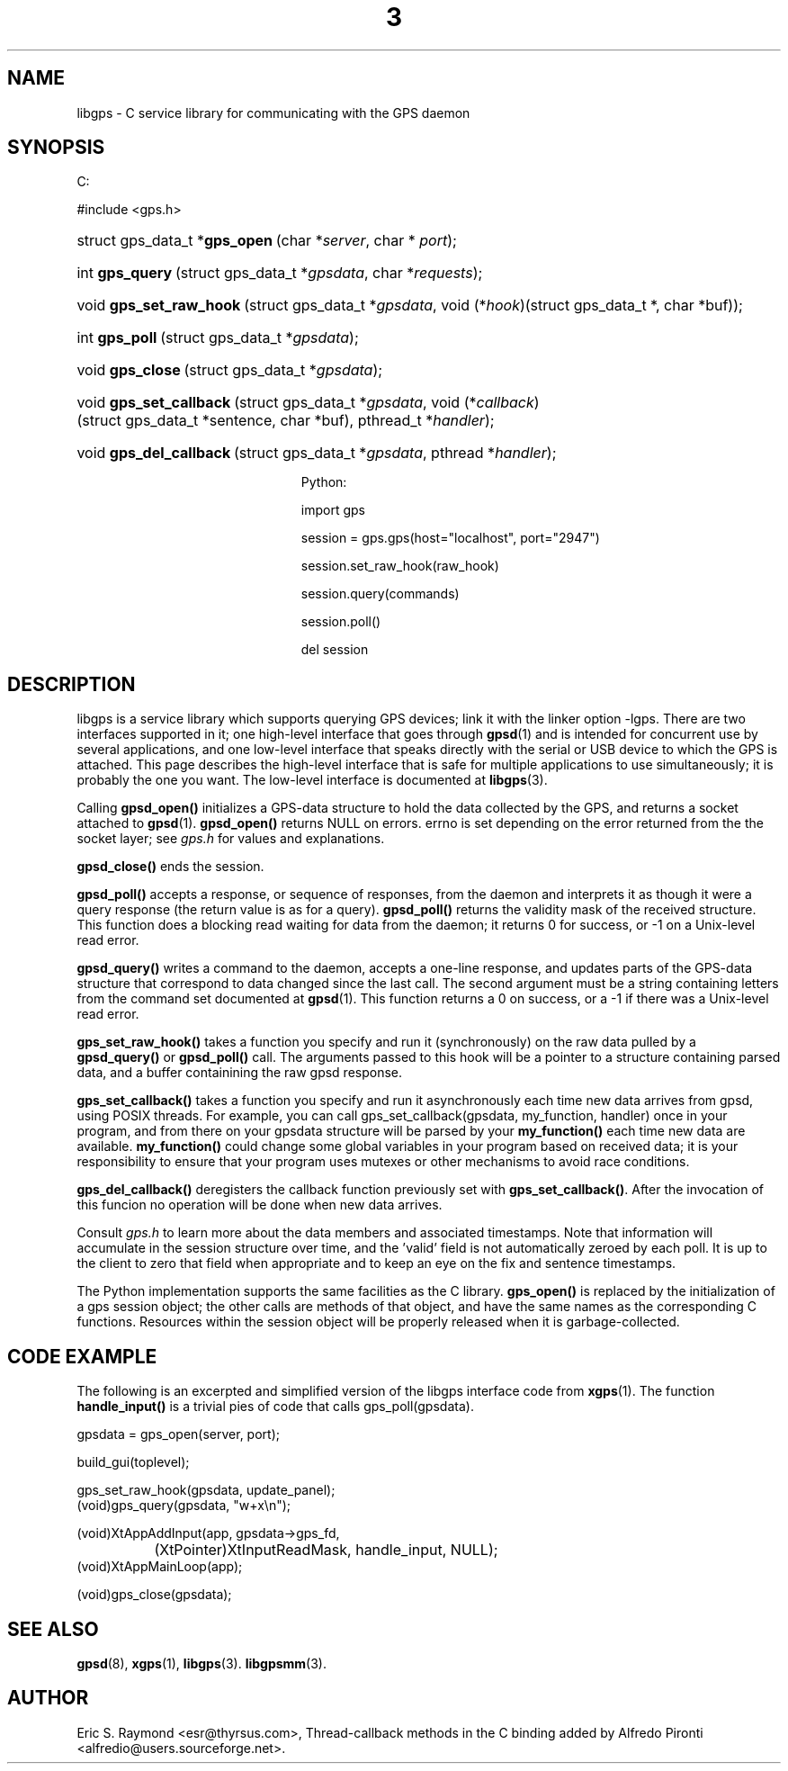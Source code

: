 .\"Generated by db2man.xsl. Don't modify this, modify the source.
.de Sh \" Subsection
.br
.if t .Sp
.ne 5
.PP
\fB\\$1\fR
.PP
..
.de Sp \" Vertical space (when we can't use .PP)
.if t .sp .5v
.if n .sp
..
.de Ip \" List item
.br
.ie \\n(.$>=3 .ne \\$3
.el .ne 3
.IP "\\$1" \\$2
..
.TH "3" 3 "14 Aug 2004" "" ""
.SH NAME
libgps \- C service library for communicating with the GPS daemon
.SH "SYNOPSIS"
.ad l
.hy 0



C:

#include <gps\&.h>


.sp
.HP 30
struct\ gps_data_t\ *\fBgps_open\fR\ (char\ *\fIserver\fR, char\ *\ \fIport\fR);
.HP 15
int\ \fBgps_query\fR\ (struct\ gps_data_t\ *\fIgpsdata\fR, char\ *\fIrequests\fR);
.HP 23
void\ \fBgps_set_raw_hook\fR\ (struct\ gps_data_t\ *\fIgpsdata\fR, void\ (*\fIhook\fR)(struct\ gps_data_t\ *,\ char\ *buf));
.HP 14
int\ \fBgps_poll\fR\ (struct\ gps_data_t\ *\fIgpsdata\fR);
.HP 16
void\ \fBgps_close\fR\ (struct\ gps_data_t\ *\fIgpsdata\fR);
.HP 23
void\ \fBgps_set_callback\fR\ (struct\ gps_data_t\ *\fIgpsdata\fR, void\ (*\fIcallback\fR)(struct\ gps_data_t\ *sentence,\ char\ *buf), pthread_t\ *\fIhandler\fR);
.HP 23
void\ \fBgps_del_callback\fR\ (struct\ gps_data_t\ *\fIgpsdata\fR, pthread\ *\fIhandler\fR);



Python:

import gps

session = gps\&.gps(host="localhost", port="2947")

session\&.set_raw_hook(raw_hook)

session\&.query(commands)

session\&.poll()

del session


.sp
.ad
.hy

.SH "DESCRIPTION"

.PP
libgps is a service library which supports querying GPS devices; link it with the linker option \-lgps\&. There are two interfaces supported in it; one high\-level interface that goes through \fBgpsd\fR(1) and is intended for concurrent use by several applications, and one low\-level interface that speaks directly with the serial or USB device to which the GPS is attached\&. This page describes the high\-level interface that is safe for multiple applications to use simultaneously; it is probably the one you want\&. The low\-level interface is documented at \fBlibgps\fR(3)\&.

.PP
Calling \fBgpsd_open()\fR initializes a GPS\-data structure to hold the data collected by the GPS, and returns a socket attached to \fBgpsd\fR(1)\&. \fBgpsd_open()\fR returns NULL on errors\&. errno is set depending on the error returned from the the socket layer; see \fIgps\&.h\fR for values and explanations\&.

.PP
\fBgpsd_close()\fR ends the session\&.

.PP
\fBgpsd_poll()\fR accepts a response, or sequence of responses, from the daemon and interprets it as though it were a query response (the return value is as for a query)\&. \fBgpsd_poll()\fR returns the validity mask of the received structure\&. This function does a blocking read waiting for data from the daemon; it returns 0 for success, or \-1 on a Unix\-level read error\&.

.PP
\fBgpsd_query()\fR writes a command to the daemon, accepts a one\-line response, and updates parts of the GPS\-data structure that correspond to data changed since the last call\&. The second argument must be a string containing letters from the command set documented at \fBgpsd\fR(1)\&. This function returns a 0 on success, or a \-1 if there was a Unix\-level read error\&.

.PP
\fBgps_set_raw_hook()\fR takes a function you specify and run it (synchronously) on the raw data pulled by a \fBgpsd_query()\fR or \fBgpsd_poll()\fR call\&. The arguments passed to this hook will be a pointer to a structure containing parsed data, and a buffer containining the raw gpsd response\&.

.PP
\fBgps_set_callback()\fR takes a function you specify and run it asynchronously each time new data arrives from gpsd, using POSIX threads\&. For example, you can call gps_set_callback(gpsdata, my_function, handler) once in your program, and from there on your gpsdata structure will be parsed by your \fBmy_function()\fR each time new data are available\&. \fBmy_function()\fR could change some global variables in your program based on received data; it is your responsibility to ensure that your program uses mutexes or other mechanisms to avoid race conditions\&.

.PP
\fBgps_del_callback()\fR deregisters the callback function previously set with \fBgps_set_callback()\fR\&. After the invocation of this funcion no operation will be done when new data arrives\&.

.PP
Consult \fIgps\&.h\fR to learn more about the data members and associated timestamps\&. Note that information will accumulate in the session structure over time, and the 'valid' field is not automatically zeroed by each poll\&. It is up to the client to zero that field when appropriate and to keep an eye on the fix and sentence timestamps\&.

.PP
The Python implementation supports the same facilities as the C library\&. \fBgps_open()\fR is replaced by the initialization of a gps session object; the other calls are methods of that object, and have the same names as the corresponding C functions\&. Resources within the session object will be properly released when it is garbage\-collected\&.

.SH "CODE EXAMPLE"

.PP
The following is an excerpted and simplified version of the libgps interface code from \fBxgps\fR(1)\&. The function \fBhandle_input()\fR is a trivial pies of code that calls gps_poll(gpsdata)\&.

.nf

    gpsdata = gps_open(server, port);

    build_gui(toplevel);

    gps_set_raw_hook(gpsdata, update_panel);
	
    (void)gps_query(gpsdata, "w+x\\n");

    (void)XtAppAddInput(app, gpsdata\->gps_fd, 
		  (XtPointer)XtInputReadMask, handle_input, NULL);
    (void)XtAppMainLoop(app);

    (void)gps_close(gpsdata);

.fi

.SH "SEE ALSO"

.PP
 \fBgpsd\fR(8), \fBxgps\fR(1), \fBlibgps\fR(3)\&. \fBlibgpsmm\fR(3)\&.

.SH "AUTHOR"

.PP
Eric S\&. Raymond <esr@thyrsus\&.com>, Thread\-callback methods in the C binding added by Alfredo Pironti <alfredio@users\&.sourceforge\&.net>\&.

